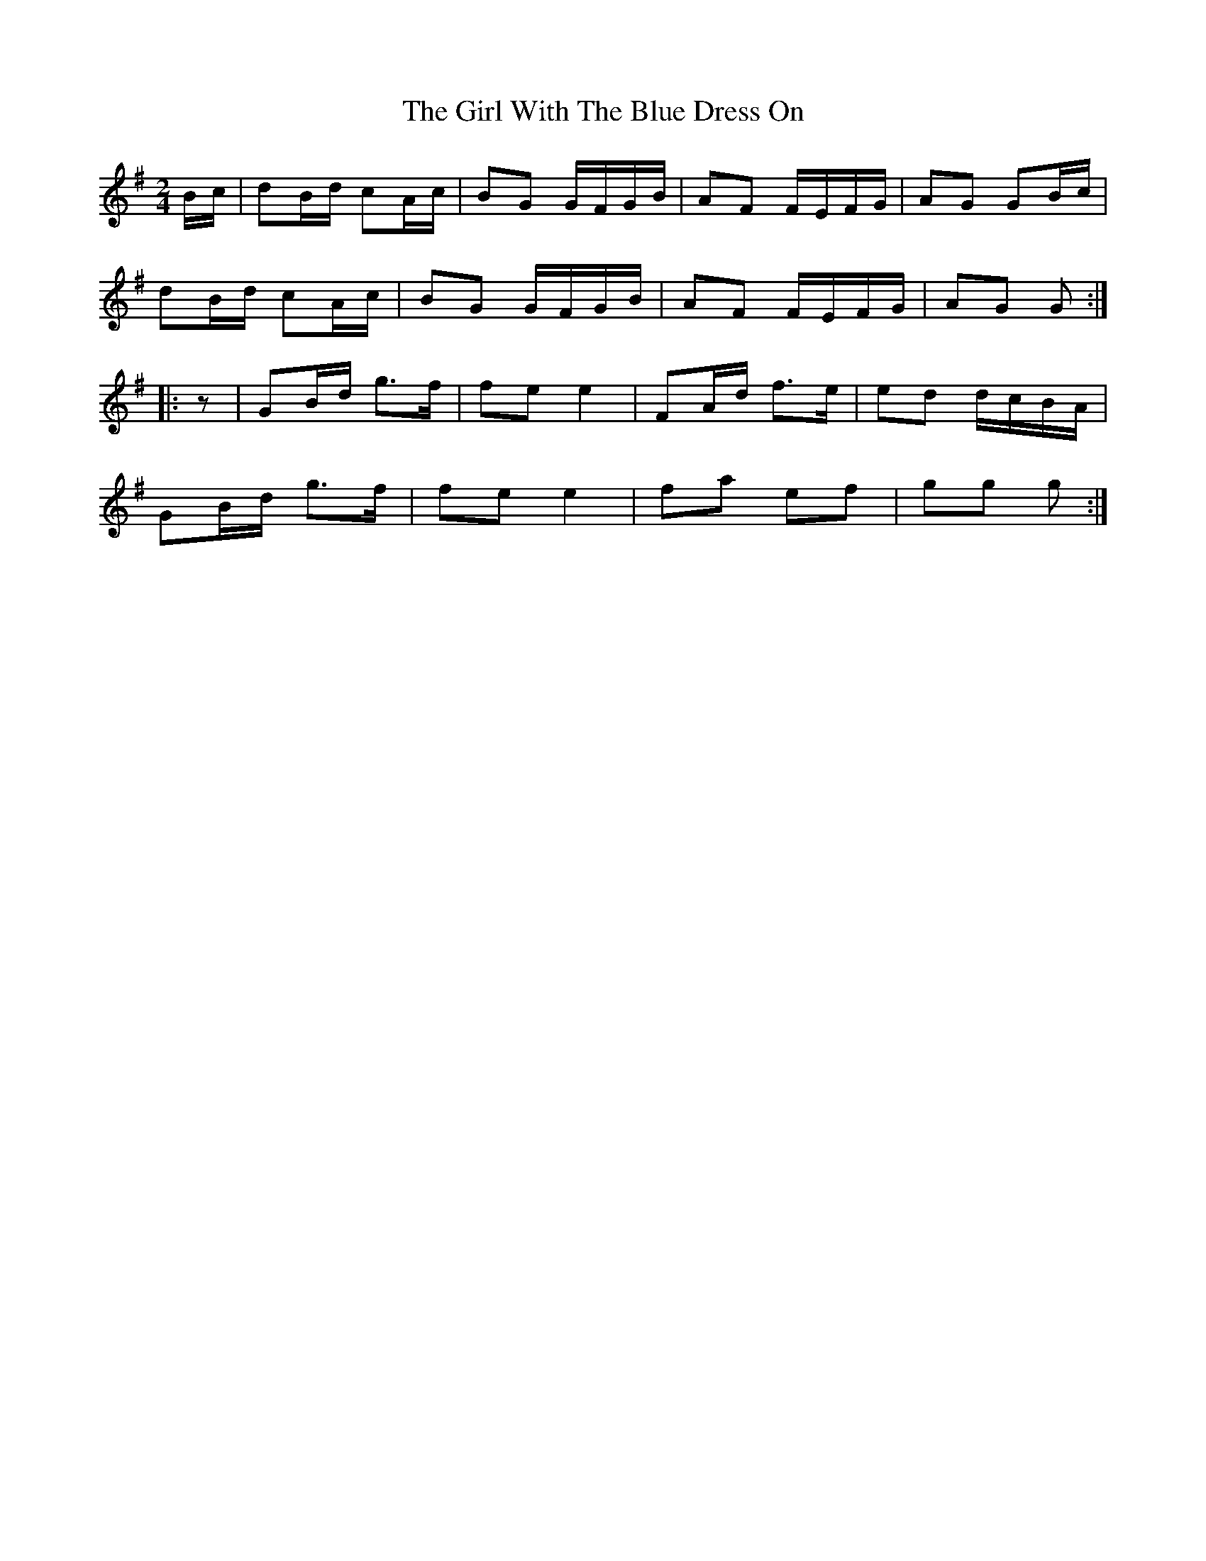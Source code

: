X: 7
T: Girl With The Blue Dress On, The
Z: Mix O'Lydian
S: https://thesession.org/tunes/5762#setting26320
R: polka
M: 2/4
L: 1/8
K: Gmaj
B/c/ | dB/d/ cA/c/ | BG G/F/G/B/ | AF F/E/F/G/ | AG GB/c/ |
dB/d/ cA/c/ | BG G/F/G/B/ | AF F/E/F/G/ |AG G :|
|: z | GB/d/ g>f | fe e2 | FA/d/ f>e | ed d/c/B/A/ |
GB/d/ g>f | fe e2 | fa ef | gg g :|
